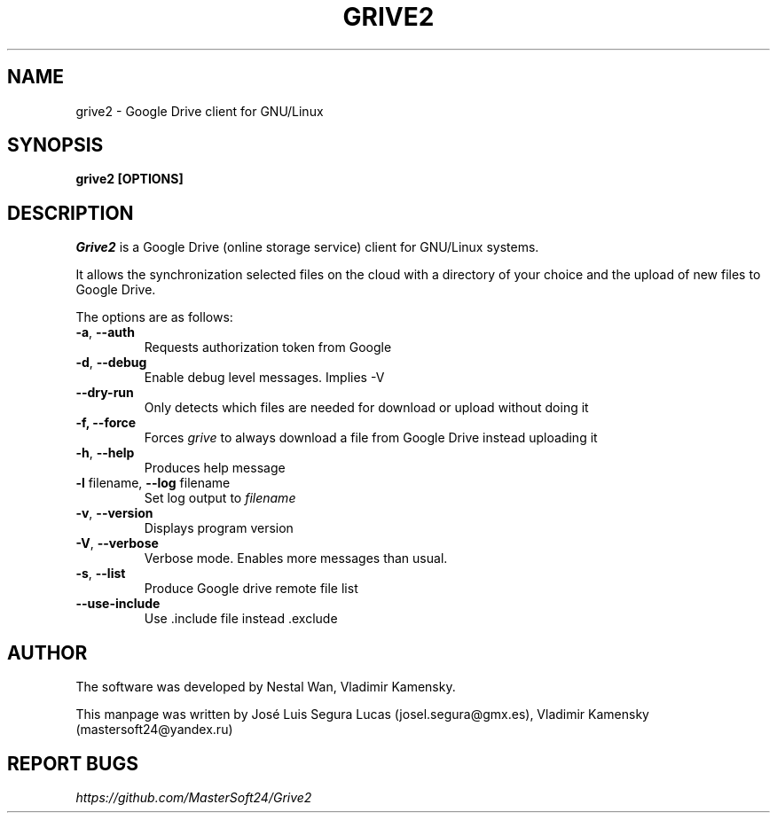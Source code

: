 .\"                                      Hey, EMACS: -*- nroff -*-
.\" First parameter, NAME, should be all caps
.\" Second parameter, SECTION, should be 1-8, maybe w/ subsection
.\" other parameters are allowed: see man(7), man(1)
.TH "GRIVE2" 1 "Juny 30, 2015"
.SH NAME
grive2 \- Google Drive client for GNU/Linux

.SH SYNOPSIS
.B grive2 [OPTIONS]
.SH DESCRIPTION
.PP
.I Grive2
is a Google Drive (online storage service) client for GNU/Linux
systems.
.PP
It allows the synchronization selected files on the cloud with a
directory of your choice and the upload of new files to Google Drive.
.PP
The options are as follows:
.TP
\fB\-a\fR, \fB\-\-auth\fR
Requests authorization token from Google
.TP
\fB\-d\fR, \fB\-\-debug\fR
Enable debug level messages. Implies \-V
.TP
\fB\-\-dry-run\fR
Only detects which files are needed for download or upload without doing it
.TP
\fB\-f, \-\-force\fR
Forces
.I grive
to always download a file from Google Drive instead uploading it
.TP
\fB\-h\fR, \fB\-\-help\fR
Produces help message
.TP
\fB\-l\fR filename, \fB\-\-log\fR filename
Set log output to
.I filename
.TP
\fB\-v\fR, \fB\-\-version\fR
Displays program version
.TP
\fB\-V\fR, \fB\-\-verbose\fR
Verbose mode. Enables more messages than usual.
.TP
\fB\-s\fR, \fB\-\-list\fR
Produce Google drive remote file list
.TP
\fB\-\-use-include\fR
Use .include file instead .exclude

.SH AUTHOR
.PP
The software was developed by Nestal Wan, Vladimir Kamensky.
.PP
This manpage was written by José Luis Segura Lucas (josel.segura@gmx.es), Vladimir Kamensky (mastersoft24@yandex.ru)

.SH REPORT BUGS
.PP
.I https://github.com/MasterSoft24/Grive2

